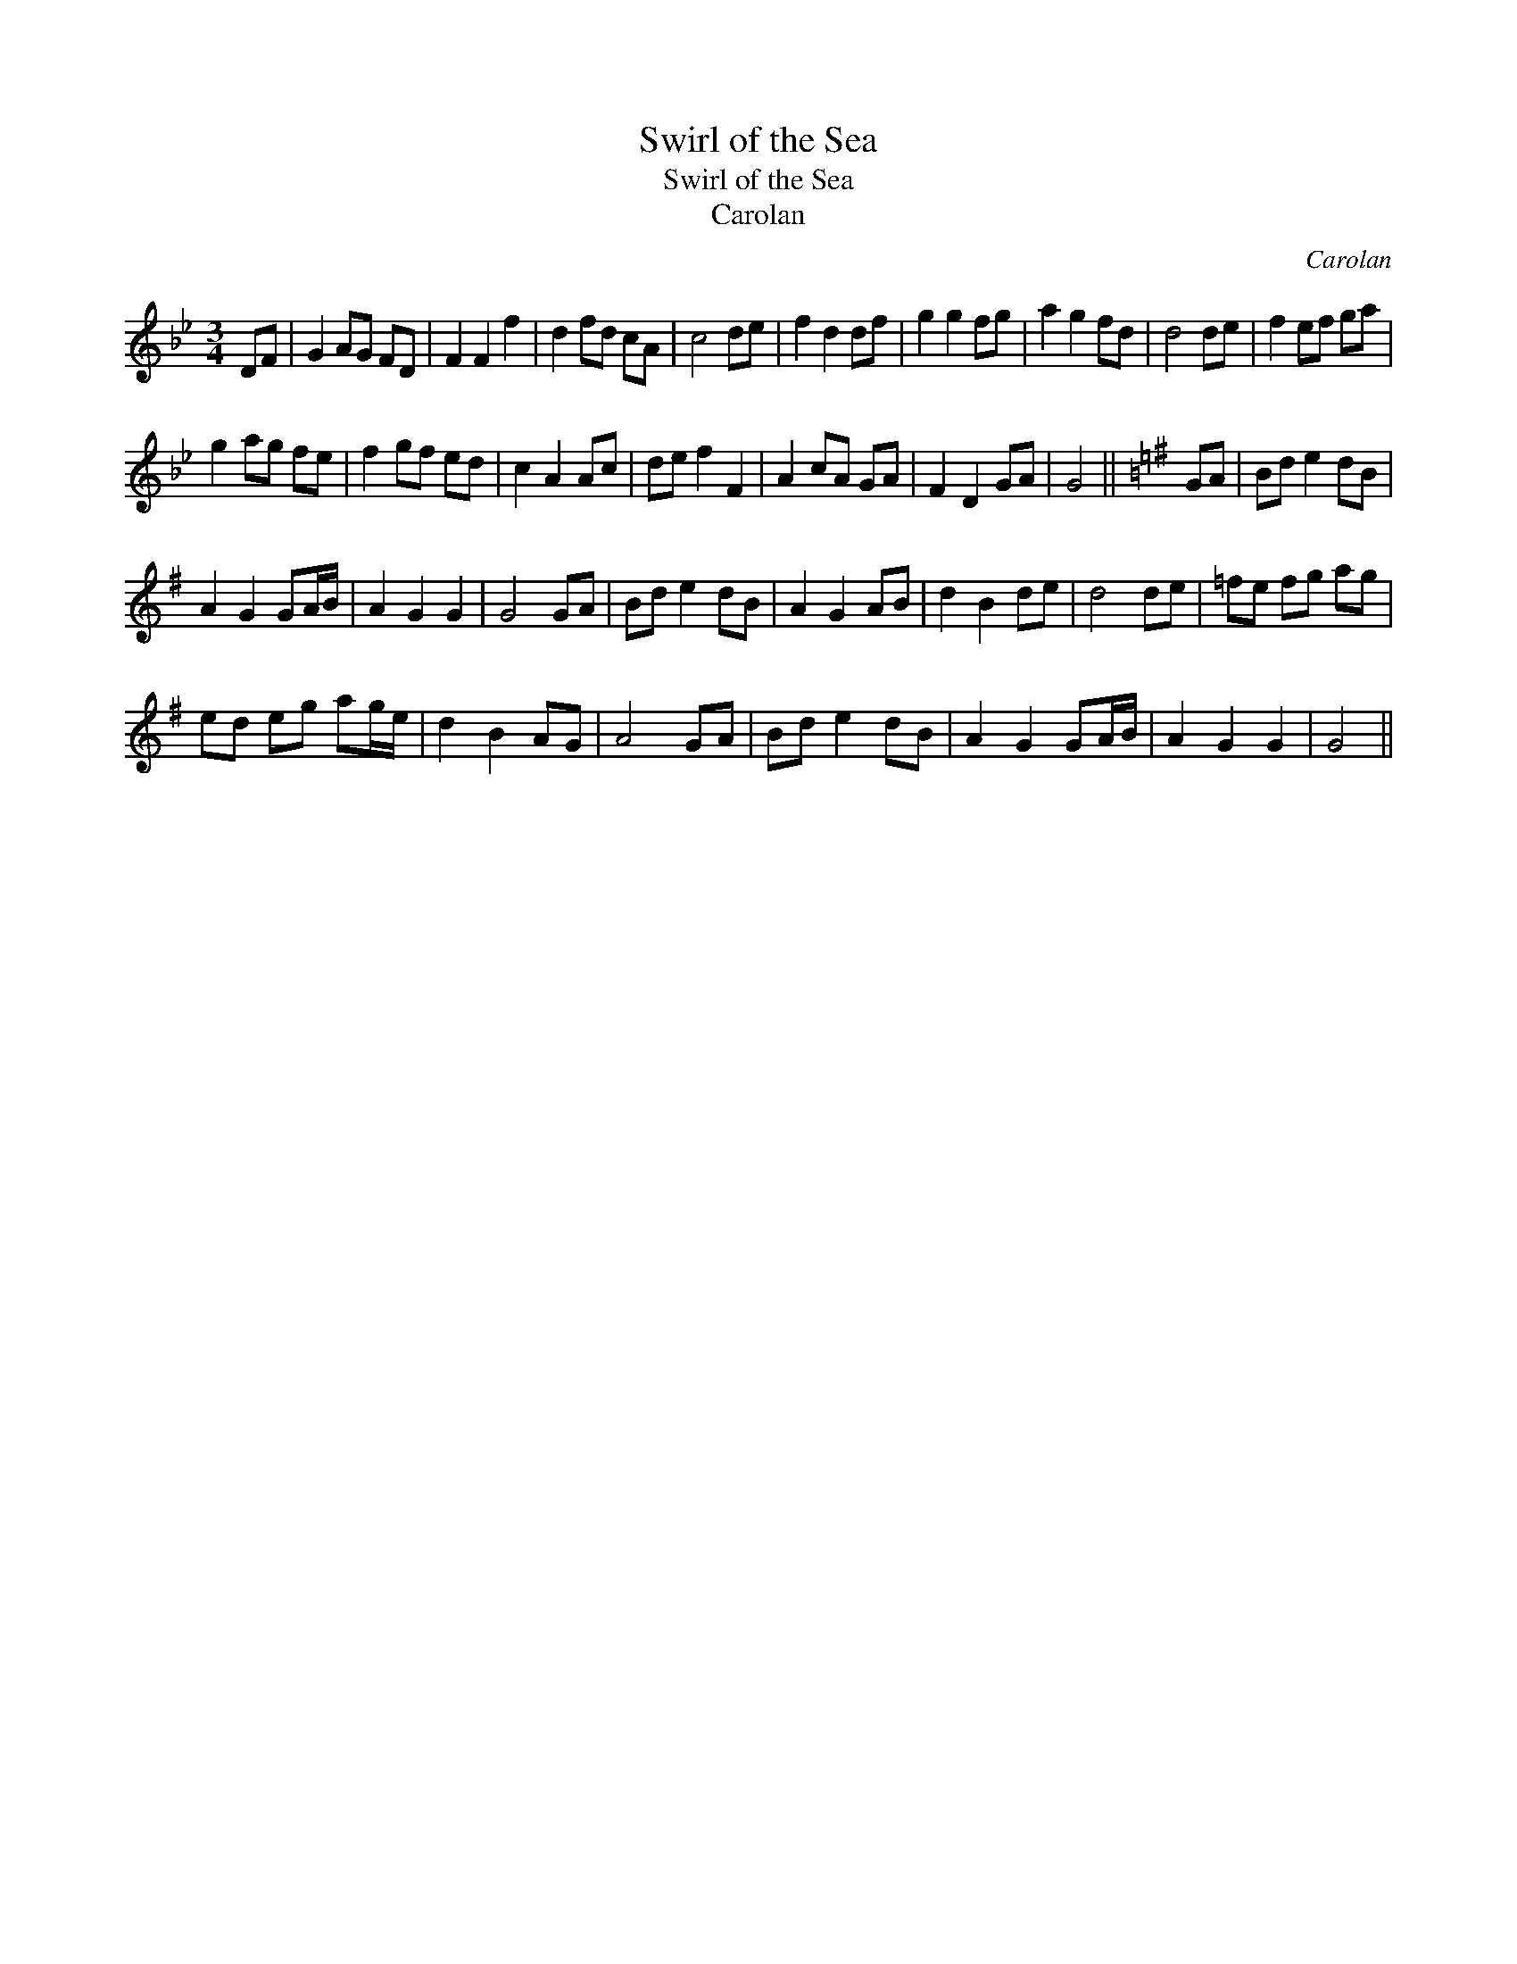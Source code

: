 X:1
T:Swirl of the Sea
T:Swirl of the Sea
T:Carolan
C:Carolan
L:1/8
M:3/4
K:Gmin
V:1 treble 
V:1
 DF | G2 AG FD | F2 F2 f2 | d2 fd cA | c4 de | f2 d2 df | g2 g2 fg | a2 g2 fd | d4 de | f2 ef ga | %10
 g2 ag fe | f2 gf ed | c2 A2 Ac | de f2 F2 | A2 cA GA | F2 D2 GA | G4 ||[K:G] GA | Bd e2 dB | %19
 A2 G2 GA/B/ | A2 G2 G2 | G4 GA | Bd e2 dB | A2 G2 AB | d2 B2 de | d4 de | =fe fg ag | %27
 ed eg ag/e/ | d2 B2 AG | A4 GA | Bd e2 dB | A2 G2 GA/B/ | A2 G2 G2 | G4 || %34

